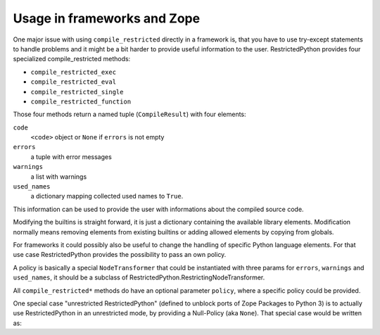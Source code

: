 .. _sec_usage_frameworks:

Usage in frameworks and Zope
----------------------------

One major issue with using ``compile_restricted`` directly in a framework is, that you have to use try-except statements to handle problems and it might be a bit harder to provide useful information to the user.
RestrictedPython provides four specialized compile_restricted methods:

* ``compile_restricted_exec``
* ``compile_restricted_eval``
* ``compile_restricted_single``
* ``compile_restricted_function``

Those four methods return a named tuple (``CompileResult``) with four elements:

``code``
    ``<code>`` object or ``None`` if ``errors`` is not empty
``errors``
    a tuple with error messages
``warnings``
    a list with warnings
``used_names``
    a dictionary mapping collected used names to ``True``.

This information can be used to provide the user with informations about the compiled source code.

Modifying the builtins is straight forward, it is just a dictionary containing the available library elements.
Modification normally means removing elements from existing builtins or adding allowed elements by copying from globals.

For frameworks it could possibly also be useful to change the handling of specific Python language elements.
For that use case RestrictedPython provides the possibility to pass an own policy.

A policy is basically a special ``NodeTransformer`` that could be instantiated with three params for ``errors``, ``warnings`` and ``used_names``, it should be a subclass of RestrictedPython.RestrictingNodeTransformer.

.. testcode:: own_policy

    from RestrictedPython import compile_restricted
    from RestrictedPython import RestrictingNodeTransformer

    class OwnRestrictingNodeTransformer(RestrictingNodeTransformer):
        pass

    policy_instance = OwnRestrictingNodeTransformer(
        errors=[],
        warnings=[],
        used_names=[]
    )

All ``compile_restricted*`` methods do have an optional parameter ``policy``, where a specific policy could be provided.

.. testcode:: own_policy

    source_code = """
    def do_something():
        pass
    """

    policy = OwnRestrictingNodeTransformer

    byte_code = compile_restricted(
        source_code,
        filename='<inline code>',
        mode='exec',
        policy=policy # policy class
    )
    exec(byte_code, globals(), None)

One special case "unrestricted RestrictedPython" (defined to unblock ports of Zope Packages to Python 3) is to actually use RestrictedPython in an unrestricted mode, by providing a Null-Policy (aka ``None``).
That special case would be written as:

.. testcode::

    from RestrictedPython import compile_restricted

    source_code = """
    def do_something():
        pass
    """

    byte_code = compile_restricted(
        source_code,
        filename='<inline code>',
        mode='exec',
        policy=None # Null-Policy -> unrestricted
    )
    exec(byte_code, globals(), None)
